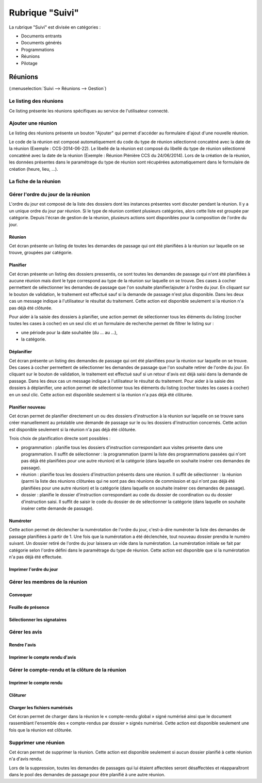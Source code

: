 ################
Rubrique "Suivi"
################

.. image:: menu-rubrik-suivi.png

La rubrique "Suivi" est divisée en catégories :

- Documents entrants

- Documents générés

- Programmations

- Réunions

- Pilotage


Réunions
========

(:menuselection:`Suivi --> Réunions --> Gestion`)

Le listing des réunions
-----------------------

Ce listing présente les réunions spécifiques au service de l'utilisateur connecté. 

.. image:: reunions-listing.png

Ajouter une réunion
-------------------

Le listing des réunions présente un bouton "Ajouter" qui permet d'accéder au formulaire d'ajout d'une nouvelle réunion.

.. image:: reunions-form-ajouter.png

Le code de la réunion est composé automatiquement du code du type de réunion sélectionné concaténé avec la date de la réunion (Exemple : CCS-2014-06-22). Le libellé de la réunion est composé du libellé du type de réunion sélectionné concaténé avec la date de la réunion (Exemple : Réunion Plénière CCS du 24/06/2014). Lors de la création de la réunion, les données présentes dans le paramétrage du type de réunion sont récupérées automatiquement dans le formulaire de création (heure, lieu, ...).


La fiche de la réunion
----------------------

.. image:: reunions-fiche.png


Gérer l'ordre du jour de la réunion
-----------------------------------

L'ordre du jour est composé de la liste des dossiers dont les instances présentes vont discuter pendant la réunion. Il y a un unique ordre du jour par réunion. Si le type de réunion contient plusieurs catégories, alors cette liste est groupée par catégorie. Depuis l'écran de gestion de la réunion, plusieurs actions sont disponibles pour la composition de l'ordre du jour.


Réunion
#######

.. image:: reunions-action-meeting-link.png

Cet écran présente un listing de toutes les demandes de passage qui ont été planifiées à la réunion sur laquelle on se trouve, groupées par catégorie.

.. image:: reunions-action-meeting-view.png


Planifier
#########

.. image:: reunions-action-planifier-link.png

Cet écran présente un listing des dossiers pressentis, ce sont toutes les demandes de passage qui n'ont été planifiées à aucune réunion mais dont le type correspond au type de la réunion sur laquelle on se trouve. Des cases à cocher permettent de sélectionner les demandes de passage que l'on souhaite planifier/ajouter à l'ordre du jour. En cliquant sur le bouton de validation, le traitement est effectué sauf si la demande de passage n'est plus disponible. Dans les deux cas un message indique à l'utilisateur le résultat du traitement. Cette action est disponible seulement si la réunion n'a pas déjà été clôturée.

.. image:: reunions-action-planifier-view.png

Pour aider à la saisie des dossiers à planifier, une action permet de sélectionner tous les éléments du listing (cocher toutes les cases à cocher) en un seul clic et un formulaire de recherche permet de filtrer le listing sur :

- une période pour la date souhaitée (du ... au ...),
- la catégorie.


Déplanifier
###########

.. image:: reunions-action-deplanifier-link.png

Cet écran présente un listing des demandes de passage qui ont été planifiées pour la réunion sur laquelle on se trouve. Des cases à cocher permettent de sélectionner les demandes de passage que l'on souhaite retirer de l'ordre du jour. En cliquant sur le bouton de validation, le traitement est effectué sauf si un retour d'avis est déjà saisi dans la demande de passage. Dans les deux cas un message indique à l'utilisateur le résultat du traitement. Pour aider à la saisie des dossiers à déplanifier, une action permet de sélectionner tous les éléments du listing (cocher toutes les cases à cocher) en un seul clic. Cette action est disponible seulement si la réunion n'a pas déjà été clôturée.

.. image:: reunions-action-deplanifier-view.png


Planifier nouveau
#################

.. image:: reunions-action-planifier-nouveau-link.png

Cet écran permet de planifier directement un ou des dossiers d'instruction à la réunion sur laquelle on se trouve sans créer manuellement au préalable une demande de passage sur le ou les dossiers d'instruction concernés. Cette action est disponible seulement si la réunion n'a pas déjà été clôturée.

.. image:: reunions-action-planifier-nouveau-view.png

Trois choix de planification directe sont possibles : 

- programmation : planifie tous les dossiers d'instruction correspondant aux visites présente dans une programmation. Il suffit de sélectionner : la programmation (parmi la liste des programmations passées qui n'ont pas déjà été planifiées pour une autre réunion) et la catégorie (dans laquelle on souhaite insérer ces demandes de passage).

- réunion : planifie tous les dossiers d'instruction présents dans une réunion. Il suffit de sélectionner : la réunion (parmi la liste des réunions clôturées qui ne sont pas des réunions de commission et qui n'ont pas déjà été planifiées pour une autre réunion) et la catégorie (dans laquelle on souhaite insérer ces demandes de passage).

- dossier : planifie le dossier d'instruction correspondant au code du dossier de coordination ou du dossier d'instruction saisi. Il suffit de saisir le code du dossier de de sélectionner la catégorie (dans laquelle on souhaite insérer cette demande de passage).


Numéroter
#########

.. image:: reunions-action-numeroter-link.png

Cette action permet de déclencher la numérotation de l'ordre du jour, c'est-à-dire numéroter la liste des demandes de passage planifiées à partir de 1. Une fois que la numérotation a été déclenchée, tout nouveau dossier prendra le numéro suivant. Un dossier retiré de l'ordre du jour laissera un vide dans la numérotation. La numérotation initiale se fait par catégorie selon l'ordre défini dans le paramétrage du type de réunion. Cette action est disponible que si la numérotation n'a pas déjà été effectuée.

.. image:: reunions-action-numeroter-view.png


Imprimer l'ordre du jour
########################

Gérer les membres de la réunion
-------------------------------

Convoquer
#########

Feuille de présence
###################

Sélectionner les signataires
############################


Gérer les avis
--------------

Rendre l'avis
#############

Imprimer le compte rendu d'avis
###############################


Gérer le compte-rendu et la clôture de la réunion
-------------------------------------------------

Imprimer le compte rendu
########################


Clôturer
########


Charger les fichiers numérisés
##############################

.. image:: reunions-action-integrer-documents-numerises-link.png

Cet écran permet de charger dans la réunion le « compte-rendu global » signé numérisé ainsi que le document rassemblant l'ensemble des « compte-rendus par dossier » signés numérisé. Cette action est disponible seulement une fois que la réunion est clôturée.


Supprimer une réunion
---------------------

.. image:: reunions-action-supprimer-link.png

Cet écran permet de supprimer la réunion. Cette action est disponible seulement si aucun dossier planifié à cette réunion n'a d'avis rendu.

Lors de la suppression, toutes les demandes de passages qui lui étaient affectées seront désaffectées et réapparaîtront dans le pool des demandes de passage pour être planifié à une autre réunion. 


